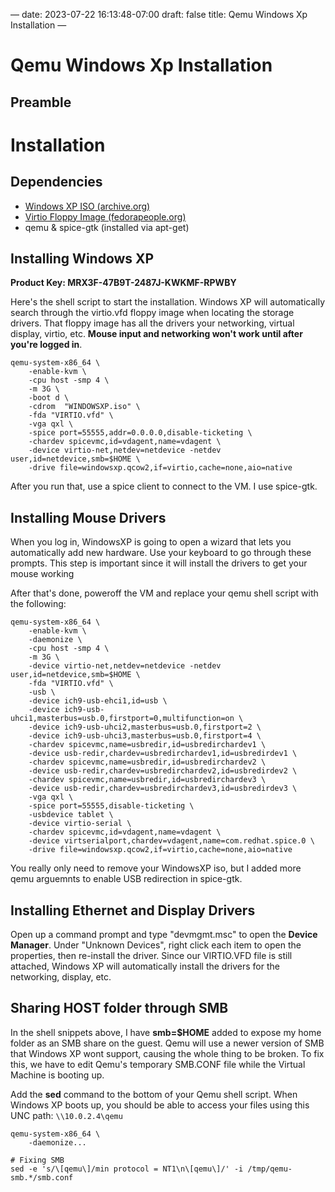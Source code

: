 ---
date: 2023-07-22 16:13:48-07:00
draft: false
title: Qemu Windows Xp Installation
---

* Qemu Windows Xp Installation
** Preamble
* Installation
** Dependencies
- [[https://archive.org/download/WinXPProSP3x86/en_windows_xp_professional_with_service_pack_3_x86_cd_vl_x14-73974.iso][Windows XP ISO (archive.org)]]
- [[https://fedorapeople.org/groups/virt/virtio-win/direct-downloads/archive-virtio/virtio-win-0.1.141-1/][Virtio Floppy Image (fedorapeople.org)]]
- qemu & spice-gtk (installed via apt-get)

** Installing Windows XP
*Product Key: MRX3F-47B9T-2487J-KWKMF-RPWBY*

Here's the shell script to start the installation.
Windows XP will automatically search through the virtio.vfd floppy image when locating the storage drivers.
That floppy image has all the drivers your networking, virtual display, virtio, etc.
*Mouse input and networking won't work until after you're logged in*.

#+begin_src shell
  qemu-system-x86_64 \
      -enable-kvm \
      -cpu host -smp 4 \
      -m 3G \
      -boot d \
      -cdrom  "WINDOWSXP.iso" \
      -fda "VIRTIO.vfd" \
      -vga qxl \
      -spice port=55555,addr=0.0.0.0,disable-ticketing \
      -chardev spicevmc,id=vdagent,name=vdagent \
      -device virtio-net,netdev=netdevice -netdev user,id=netdevice,smb=$HOME \
      -drive file=windowsxp.qcow2,if=virtio,cache=none,aio=native
#+end_src

After you run that, use a spice client to connect to the VM. I use spice-gtk.

** Installing Mouse Drivers
When you log in, WindowsXP is going to open a wizard that lets you automatically add new hardware.
Use your keyboard to go through these prompts.
This step is important since it will install the drivers to get your mouse working

After that's done, poweroff the VM and replace your qemu shell script with the following:

#+begin_src shell
qemu-system-x86_64 \
	-enable-kvm \
	-daemonize \
	-cpu host -smp 4 \
	-m 3G \
	-device virtio-net,netdev=netdevice -netdev user,id=netdevice,smb=$HOME \
 	-fda "VIRTIO.vfd" \
	-usb \
	-device ich9-usb-ehci1,id=usb \
	-device ich9-usb-uhci1,masterbus=usb.0,firstport=0,multifunction=on \
	-device ich9-usb-uhci2,masterbus=usb.0,firstport=2 \
	-device ich9-usb-uhci3,masterbus=usb.0,firstport=4 \
	-chardev spicevmc,name=usbredir,id=usbredirchardev1 \
	-device usb-redir,chardev=usbredirchardev1,id=usbredirdev1 \
	-chardev spicevmc,name=usbredir,id=usbredirchardev2 \
	-device usb-redir,chardev=usbredirchardev2,id=usbredirdev2 \
	-chardev spicevmc,name=usbredir,id=usbredirchardev3 \
	-device usb-redir,chardev=usbredirchardev3,id=usbredirdev3 \
	-vga qxl \
	-spice port=55555,disable-ticketing \
	-usbdevice tablet \
	-device virtio-serial \
	-chardev spicevmc,id=vdagent,name=vdagent \
	-device virtserialport,chardev=vdagent,name=com.redhat.spice.0 \
	-drive file=windowsxp.qcow2,if=virtio,cache=none,aio=native
#+end_src

You really only need to remove your WindowsXP iso, but I added more qemu arguemnts to enable USB redirection in spice-gtk.

** Installing Ethernet and Display Drivers
Open up a command prompt and type "devmgmt.msc" to open the *Device Manager*.
Under "Unknown Devices", right click each item to open the properties, then re-install the driver.
Since our VIRTIO.VFD file is still attached, Windows XP will automatically install the drivers for the networking, display, etc.

** Sharing HOST folder through SMB
In the shell snippets above, I have *smb=$HOME* added to expose my home folder as an SMB share on the guest.
Qemu will use a newer version of SMB that Windows XP wont support, causing the whole thing to be broken.
To fix this, we have to edit Qemu's temporary SMB.CONF file while the Virtual Machine is booting up.

Add the *sed* command to the bottom of your Qemu shell script.
When Windows XP boots up, you should be able to access your files using this UNC path: ~\\10.0.2.4\qemu~

#+begin_src shell
  qemu-system-x86_64 \
      -daemonize...

  # Fixing SMB
  sed -e 's/\[qemu\]/min protocol = NT1\n\[qemu\]/' -i /tmp/qemu-smb.*/smb.conf
#+end_src
